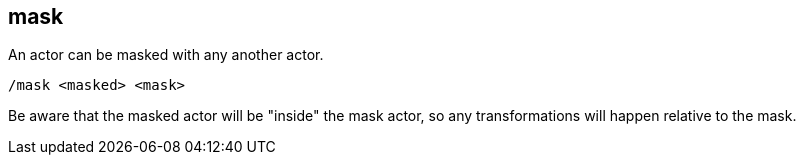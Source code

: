 == mask

An actor can be masked with any another actor.

`/mask <masked> <mask>`

Be aware that the masked actor will be "inside" the mask actor, so any transformations will happen relative to the mask.
